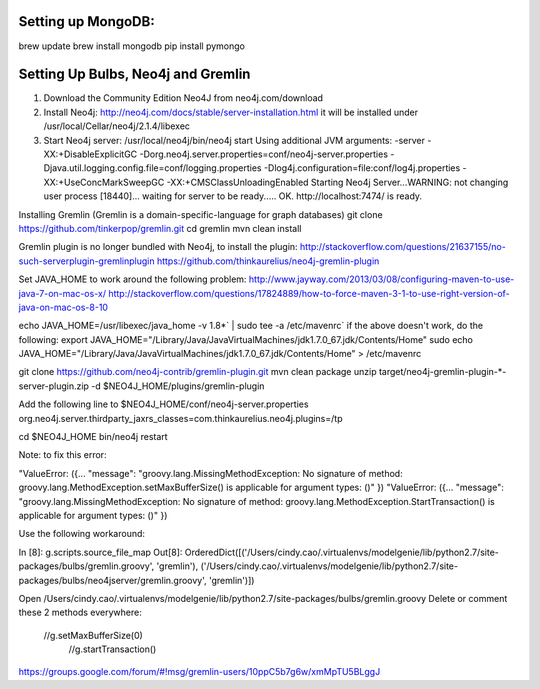 Setting up MongoDB: 
==================
brew update
brew install mongodb
pip install pymongo



Setting Up Bulbs, Neo4j and Gremlin
===================================
1. Download the Community Edition Neo4J from neo4j.com/download

2. Install Neo4j: 
   http://neo4j.com/docs/stable/server-installation.html
   it will be installed under /usr/local/Cellar/neo4j/2.1.4/libexec

3. Start Neo4j server: 
   /usr/local/neo4j/bin/neo4j start
   Using additional JVM arguments:  -server -XX:+DisableExplicitGC -Dorg.neo4j.server.properties=conf/neo4j-server.properties -Djava.util.logging.config.file=conf/logging.properties -Dlog4j.configuration=file:conf/log4j.properties -XX:+UseConcMarkSweepGC -XX:+CMSClassUnloadingEnabled
   Starting Neo4j Server...WARNING: not changing user
   process [18440]... waiting for server to be ready..... OK.
   http://localhost:7474/ is ready.

Installing Gremlin (Gremlin is a domain-specific-language for graph databases)
git clone https://github.com/tinkerpop/gremlin.git
cd gremlin
mvn clean install

Gremlin plugin is no longer bundled with Neo4j, to install the plugin: 
http://stackoverflow.com/questions/21637155/no-such-serverplugin-gremlinplugin
https://github.com/thinkaurelius/neo4j-gremlin-plugin

Set JAVA_HOME to work around the following problem: 
http://www.jayway.com/2013/03/08/configuring-maven-to-use-java-7-on-mac-os-x/
http://stackoverflow.com/questions/17824889/how-to-force-maven-3-1-to-use-right-version-of-java-on-mac-os-8-10

echo JAVA_HOME=/usr/libexec/java_home -v 1.8*` | sudo tee -a /etc/mavenrc`
if the above doesn't work, do the following: 
export JAVA_HOME="/Library/Java/JavaVirtualMachines/jdk1.7.0_67.jdk/Contents/Home"
sudo echo JAVA_HOME="/Library/Java/JavaVirtualMachines/jdk1.7.0_67.jdk/Contents/Home" > /etc/mavenrc

git clone https://github.com/neo4j-contrib/gremlin-plugin.git
mvn clean package
unzip target/neo4j-gremlin-plugin-*-server-plugin.zip -d $NEO4J_HOME/plugins/gremlin-plugin

Add the following line to $NEO4J_HOME/conf/neo4j-server.properties
org.neo4j.server.thirdparty_jaxrs_classes=com.thinkaurelius.neo4j.plugins=/tp

cd $NEO4J_HOME
bin/neo4j restart


Note: to fix this error: 

"ValueError: ({... "message": "groovy.lang.MissingMethodException: No signature of method: groovy.lang.MethodException.setMaxBufferSize() is applicable for argument types: ()" })
"ValueError: ({... "message": "groovy.lang.MissingMethodException: No signature of method: groovy.lang.MethodException.StartTransaction() is applicable for argument types: ()" })

Use the following workaround:

In [8]: g.scripts.source_file_map
Out[8]: OrderedDict([('/Users/cindy.cao/.virtualenvs/modelgenie/lib/python2.7/site-packages/bulbs/gremlin.groovy', 'gremlin'), ('/Users/cindy.cao/.virtualenvs/modelgenie/lib/python2.7/site-packages/bulbs/neo4jserver/gremlin.groovy', 'gremlin')])

Open /Users/cindy.cao/.virtualenvs/modelgenie/lib/python2.7/site-packages/bulbs/gremlin.groovy 
Delete or comment these 2 methods everywhere: 
  //g.setMaxBufferSize(0)
    //g.startTransaction()

https://groups.google.com/forum/#!msg/gremlin-users/10ppC5b7g6w/xmMpTU5BLggJ
